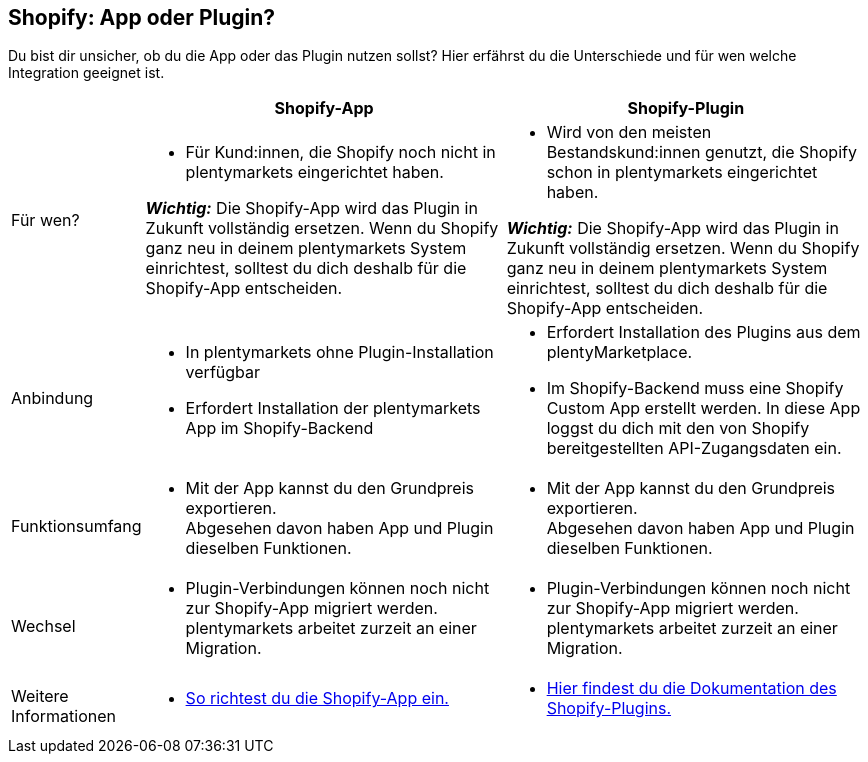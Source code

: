 [#6JK62OEX]
== Shopify: App oder Plugin?

Du bist dir unsicher, ob du die App oder das Plugin nutzen sollst? Hier erfährst du die Unterschiede und für wen welche Integration geeignet ist.

[cols="1a,3a,3a"]
|===
| | Shopify-App | Shopify-Plugin

| Für wen?
| 
* Für Kund:innen, die Shopify noch nicht in +
plentymarkets eingerichtet haben.

*_Wichtig:_* Die Shopify-App wird das Plugin in Zukunft vollständig ersetzen. Wenn du Shopify ganz neu in deinem plentymarkets System einrichtest, solltest du dich deshalb für die Shopify-App entscheiden.
| 
* Wird von den meisten Bestandskund:innen genutzt, die Shopify schon in plentymarkets eingerichtet haben.

*_Wichtig:_* Die Shopify-App wird das Plugin in Zukunft vollständig ersetzen. Wenn du Shopify ganz neu in deinem plentymarkets System einrichtest, solltest du dich deshalb für die Shopify-App entscheiden.

| Anbindung
| 
* In plentymarkets ohne Plugin-Installation verfügbar
* Erfordert Installation der plentymarkets App im Shopify-Backend
| 
* Erfordert Installation des Plugins aus dem plentyMarketplace.
* Im Shopify-Backend muss eine Shopify Custom App erstellt werden. In diese App loggst du dich mit den von Shopify bereitgestellten API-Zugangsdaten ein.

| Funktionsumfang
| * Mit der App kannst du den Grundpreis exportieren. +
Abgesehen davon haben App und Plugin dieselben Funktionen.
| * Mit der App kannst du den Grundpreis exportieren. +
Abgesehen davon haben App und Plugin dieselben Funktionen.

| Wechsel
| * Plugin-Verbindungen können noch nicht zur Shopify-App migriert werden. plentymarkets arbeitet zurzeit an einer Migration.
| * Plugin-Verbindungen können noch nicht zur Shopify-App migriert werden. plentymarkets arbeitet zurzeit an einer Migration.

| Weitere +
Informationen
| * xref:externe-webshops:shopify-app.adoc#registrierung[So richtest du die Shopify-App ein.]
| * xref:externe-webshops:shopify-plugin.adoc[Hier findest du die Dokumentation des Shopify-Plugins.]

|===
